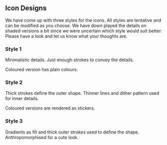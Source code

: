 ** Icon Designs

We have come up with three styles for the icons.  All styles are
tentative and can be modified as you choose.  We have down played the
details on shaded versions a bit since we were uncertain which style
would suit better.  Please have a look and let us know what your thoughts
are.

*** Style 1

Minimalistic details.
Just enough strokes to convey the details.

Coloured version has plain colours.

[[./style-1.png]]

*** Style 2


Thick strokes define the outer shape. Thinner lines and dither pattern used for inner details.

Coloured versions are rendered as stickers.

[[./style-2.png]]
[[./sticker-style.png]]

*** Style 3

Gradients as fill and thick outer strokes used to define the shape. Anthropomorphised for a cute look.

[[./style-3.png]] 
